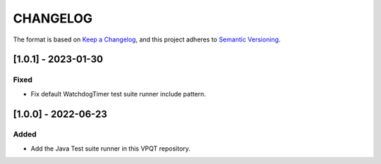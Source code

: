 CHANGELOG
=========

The format is based on `Keep a
Changelog <https://keepachangelog.com/en/1.0.0/>`__, and this project
adheres to `Semantic
Versioning <https://semver.org/spec/v2.0.0.html>`__.


[1.0.1] - 2023-01-30
--------------------

Fixed
~~~~~

- Fix default WatchdogTimer test suite runner include pattern.

[1.0.0] - 2022-06-23
--------------------

Added
~~~~~

- Add the Java Test suite runner in this VPQT repository.

..
    Copyright 2023 MicroEJ Corp. All rights reserved.
    Use of this source code is governed by a BSD-style license that can be found with this software.
